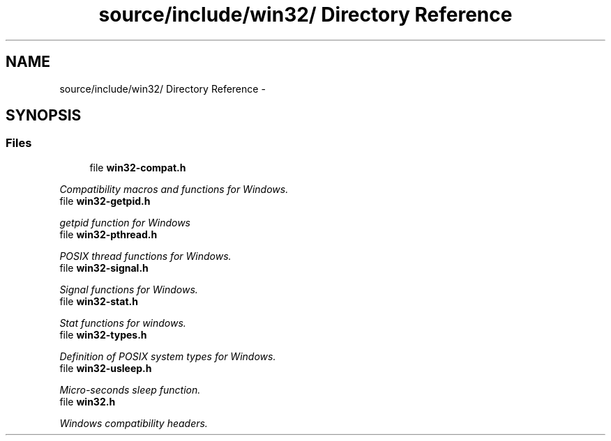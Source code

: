 .TH "source/include/win32/ Directory Reference" 3 "Sun Apr 24 2011" "Version 1.2.2-0" "XSFoundation" \" -*- nroff -*-
.ad l
.nh
.SH NAME
source/include/win32/ Directory Reference \- 
.SH SYNOPSIS
.br
.PP
.SS "Files"

.in +1c
.ti -1c
.RI "file \fBwin32-compat.h\fP"
.br
.PP

.RI "\fICompatibility macros and functions for Windows. \fP"
.ti -1c
.RI "file \fBwin32-getpid.h\fP"
.br
.PP

.RI "\fIgetpid function for Windows \fP"
.ti -1c
.RI "file \fBwin32-pthread.h\fP"
.br
.PP

.RI "\fIPOSIX thread functions for Windows. \fP"
.ti -1c
.RI "file \fBwin32-signal.h\fP"
.br
.PP

.RI "\fISignal functions for Windows. \fP"
.ti -1c
.RI "file \fBwin32-stat.h\fP"
.br
.PP

.RI "\fIStat functions for windows. \fP"
.ti -1c
.RI "file \fBwin32-types.h\fP"
.br
.PP

.RI "\fIDefinition of POSIX system types for Windows. \fP"
.ti -1c
.RI "file \fBwin32-usleep.h\fP"
.br
.PP

.RI "\fIMicro-seconds sleep function. \fP"
.ti -1c
.RI "file \fBwin32.h\fP"
.br
.PP

.RI "\fIWindows compatibility headers. \fP"
.in -1c
